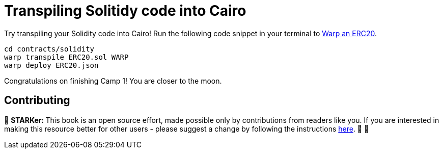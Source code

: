 [id="transpiling"]

= Transpiling Solitidy code into Cairo

Try transpiling your Solidity code into Cairo!
Run the following code snippet in your terminal to link:starknetbook/camp_3/contracts/solidity/ERC20.sol[Warp an ERC20].

[,bash]
----
cd contracts/solidity
warp transpile ERC20.sol WARP
warp deploy ERC20.json
----

Congratulations on finishing Camp 1!
You are closer to the moon.

== Contributing

🎯 +++<strong>+++STARKer: +++</strong>+++ This book is an open source effort, made possible only by contributions from readers like you. If you are interested in making this resource better for other users - please suggest a change by following the instructions https://github.com/starknet-edu/starknetbook/blob/main/CONTRIBUTING.adoc[here]. 🎯 🎯


